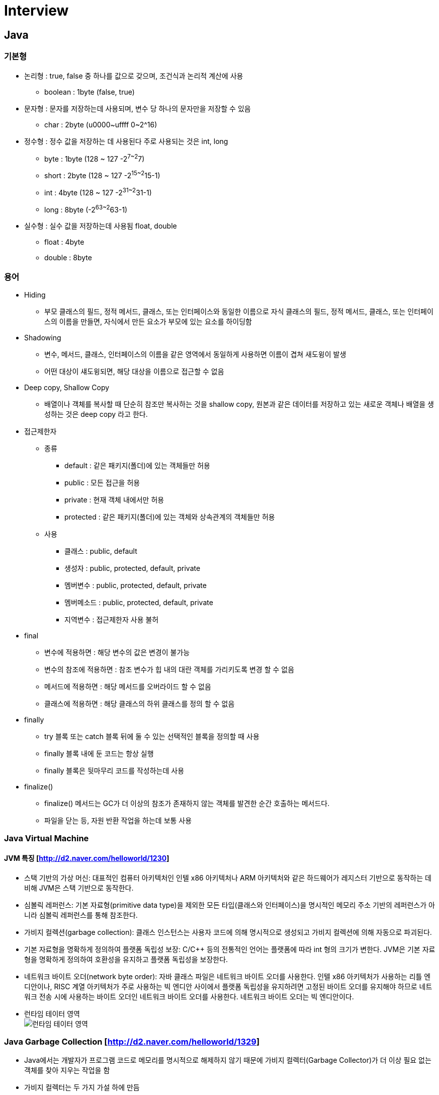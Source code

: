 = Interview
:source-language: java
:source-highlighter: pygments

== Java

=== 기본형
    * 논리형 : true, false 중 하나를 값으로 갖으며, 조건식과 논리적 계산에 사용
        ** boolean : 1byte (false, true)
    * 문자형 : 문자를 저장하는데 사용되며, 변수 당 하나의 문자만을 저장할 수 있음
        ** char : 2byte (u0000~uffff 0~2^16)
    * 정수형 : 정수 값을 저장하는 데 사용된다 주로 사용되는 것은 int, long
        ** byte : 1byte (128 ~ 127 -2^7~2^7)
        ** short : 2byte (128 ~ 127 -2^15~2^15-1)
        ** int : 4byte (128 ~ 127 -2^31~2^31-1)
        ** long : 8byte (-2^63~2^63-1)
    * 실수형 : 실수 값을 저장하는데 사용됨 float, double
        ** float : 4byte
        ** double : 8byte

=== 용어

* Hiding
** 부모 클래스의 필드, 정적 메서드, 클래스, 또는 인터페이스와 동일한 이름으로 자식 클래스의 필드, 정적 메서드, 클래스, 또는 인터페이스의 이름을 만들면, 자식에서 만든 요소가 부모에 있는 요소를 하이딩함

* Shadowing
** 변수, 메서드, 클래스, 인터페이스의 이름을 같은 영역에서 동일하게 사용하면 이름이 겹쳐 새도윙이 발생
** 어떤 대상이 섀도윙되면, 해당 대상을 이름으로 접근할 수 없음

* Deep copy, Shallow Copy
** 배열이나 객체를 복사할 때 단순히 참조만 복사하는 것을 shallow copy, 원본과 같은 데이터를 저장하고 있는 새로운 객체나 배열을 생성하는 것은 deep copy 라고 한다.

* 접근제한자

** 종류
*** default : 같은 패키지(폴더)에 있는 객체들만 허용
*** public : 모든 접근을 허용
*** private : 현재 객체 내에서만 허용
*** protected : 같은 패키지(폴더)에 있는 객체와 상속관계의 객체들만 허용

** 사용
*** 클래스 : public, default
*** 생성자 : public, protected, default, private
*** 멤버변수 : public, protected, default, private
*** 멤버메소드 : public, protected, default, private
*** 지역변수 : 접근제한자 사용 불허

* final
** 변수에 적용하면 : 해당 변수의 값은 변경이 불가능
** 변수의 참조에 적용하면 : 참조 변수가 힙 내의 대란 객체를 가리키도록 변경 할 수 없음
** 메서드에 적용하면 : 해당 메서드를 오버라이드 할 수 없음
** 클래스에 적용하면 : 해당 클래스의 하위 클래스를 정의 할 수 없음

* finally
** try 블록 또는 catch 블록 뒤에 둘 수 있는 선택적인 블록을 정의할 때 사용
** finally 블록 내에 둔 코드는 항상 실행
** finally 블록은 뒷마무리 코드를 작성하는데 사용

* finalize()
** finalize() 메서드는 GC가 더 이상의 참조가 존재하지 않는 객체를 발견한 순간 호출하는 메서드다.
** 파일을 닫는 등, 자원 반환 작업을 하는데 보통 사용

=== Java Virtual Machine
==== JVM 특징 [http://d2.naver.com/helloworld/1230]
* 스택 기반의 가상 머신: 대표적인 컴퓨터 아키텍처인 인텔 x86 아키텍처나 ARM 아키텍처와 같은 하드웨어가 레지스터 기반으로 동작하는 데 비해 JVM은 스택 기반으로 동작한다.
* 심볼릭 레퍼런스: 기본 자료형(primitive data type)을 제외한 모든 타입(클래스와 인터페이스)을 명시적인 메모리 주소 기반의 레퍼런스가 아니라 심볼릭 레퍼런스를 통해 참조한다.
* 가비지 컬렉션(garbage collection): 클래스 인스턴스는 사용자 코드에 의해 명시적으로 생성되고 가비지 컬렉션에 의해 자동으로 파괴된다.
* 기본 자료형을 명확하게 정의하여 플랫폼 독립성 보장: C/C++ 등의 전통적인 언어는 플랫폼에 따라 int 형의 크기가 변한다. JVM은 기본 자료형을 명확하게 정의하여 호환성을 유지하고 플랫폼 독립성을 보장한다.
* 네트워크 바이트 오더(network byte order): 자바 클래스 파일은 네트워크 바이트 오더를 사용한다.
인텔 x86 아키텍처가 사용하는 리틀 엔디안이나, RISC 계열 아키텍처가 주로 사용하는 빅 엔디안 사이에서 플랫폼 독립성을 유지하려면 고정된 바이트 오더를 유지해야 하므로 네트워크 전송 시에 사용하는 바이트 오더인 네트워크
바이트 오더를 사용한다. 네트워크 바이트 오더는 빅 엔디안이다.
* 런타임 테이터 영역 +
image:http://d2.naver.com/content/images/2015/06/helloworld-1230-4.png[런타임 테이터 영역]

=== Java Garbage Collection [http://d2.naver.com/helloworld/1329]
* Java에서는 개발자가 프로그램 코드로 메모리를 명시적으로 해제하지 않기 때문에 가비지 컬렉터(Garbage Collector)가 더 이상 필요 없는 객체를 찾아 지우는 작업을 함
* 가비지 컬렉터는 두 가지 가설 하에 만듬
** 대부분의 객체는 금방 접근 불가능 상태(unreachable)가 된다.
** 오래된 객체에서 젊은 객체로의 참조는 아주 적게 존재한다.
* HotSpot VM에서는 크게 2개로 물리적 공간을 나눔
** Young 영역(Yong Generation 영역): 새롭게 생성한 객체의 대부분이 여기에 위치한다. 대부분의 객체가 금방 접근 불가능 상태가 되기 때문에 매우 많은 객체가 Young 영역에 생성되었다가 사라진다. 이 영역에서 객체가 사라질때 Minor GC가 발생한다고 말한다.
** Old 영역(Old Generation 영역): 접근 불가능 상태로 되지 않아 Young 영역에서 살아남은 객체가 여기로 복사된다. 대부분 Young 영역보다 크게 할당하며, 크기가 큰 만큼 Young 영역보다 GC는 적게 발생한다. 이 영역에서 객체가 사라질 때 Major GC(혹은 Full GC)가 발생한다고 말한다.
** 영역 및 데이터 흐름도 +
image:http://d2.naver.com/content/images/2015/06/helloworld-1329-1.png[영역 및 데이터 흐름도]

==== 가비지 컬렉션 과정 - Generational Garbage Collection

=== Collection (Map)
* Collection

** List

**** ArrayList (List)
***** 내부 배열에 기반을 둔 리스트 구현
***** 리스트 요소에 대한 접근이 다른 리스트 기반 클래스보다 빠름
***** 요소가 삽입될 때 추가될 공간을 만들기 위해 객체를 이동시켜야 하고 삭제할 때는 삭제된 공간을 없애기 위해 요소들이 이동해야 하기 때문에 이동이 많아져 요소의 삽입과 삭제가 느림
***** 멀티쓰레드에 대한 동기화 안됨

**** Vector (List)
***** 멀티쓰레드에 대한 동기화

**** LinkedList (Queue, List)
***** 연결된 노드들을 기반으로 구현된 리스트
***** 리스트에 있는 요소를 접근하기 위해서는 링크를 통해 접근해야 하기 때문에 접근 속도가 느림
***** 노드에 대한 참조만을 변경하기 떄문에 삽입, 삭제 작업이 빠름

** Set

*** TreeSet (SortedSet, NavigableSet)
**** 트리 자료 구조를 기반으로 구현
**** 트리 자료 구조를 가지기 때문에 요소는 정렬된 저장
**** 요소에 접근하기 위해서는 반드시 링크를 통해야 하기 떄문에 접근 속도가 다른 Set 보다 느림

*** HashSet (Set)
**** 해쉬 테이블 자료 구조를 기반
**** 요소에 대한 정렬을 보장하지 않음
**** HashSet 은 TreeSet 보다 빠른 속도의 제공하며 null 참조가 저장되는 것을 허용

*** LinkedHasSet

*** EnumSet
**** 비트셋을 기반으로 구현
**** 저장되는 요소들은 열거형 Set 이 생성될 때 지정한 열거형에 포함되어 있는 상수
**** null 요소가 허용 안됨, null 요소를 저장하려고 하면 NullPointException

** Queue
*** 요소를 특정 순서로 지정하고 검색할 수 있는 컬렉션
*** AbstractQueue, ArrayBlockingQueue, ArrayDeque, ConcurrentLinkedDeque, ConcurrentLinkedQueue, DelayQueue, LinkedBlockingDeque, LinkedBlockingQueue,
*** LinkedList, LinkedTransferQueue, PriorityBlockingQueue, PriorityQueue, SynchronousQueue

** Deque
*** 큐의 머리와 꼬리 부분 모두에서 삽입과 제거를 할 수 있는 더블 앤드 큐
*** ArrayDeque, ConcurrentLinkedDeque, LinkedBlockingDeque, LinkedList

* Map

** HashMap
*** 해쉬 테이블 자료 구조를 기반으로 하는 맵 구현
*** null 키와 값을 가진 항목을 허용하는데 항목이 저장되는 순서는 보장 하지 않음

** HashTable

** LinkedHashMap
*** 기본적으로 HashMap을 상속받아 HashMap과 매우 흡사
*** Map에 있는 엔트리들의 연결 리스트를 유지되므로 입력한 순서대로 반복 가능

** TreeMap (SortedMap)
*** 이진검색트리의 형태로 키와 값의 쌍으로 이루어진 데이터를 저장
*** 검색과 정렬에 적합한 컬렉션

** Properties (HashTable)
*** (String, String) 형태로 저장하는 보다 단순화된 컬렉션

=== 멀티쓰레드
* Thread 란 : 시작점과 종료점을 가지는 일련된 하나의 작업 흐름
* Thread 동기화의 종류
** synchronized : 특정 메서드나 코드 블록을 한 번에 한 스레드만 사용하도록 보장
** volatile : 상호 배제성을 실현하지 않음, 어떤 스레드건 가장 최근에 기록된 값을 읽도록 보장
* 읽기 연산과 쓰기 연산에 전부 적용하지 않으면 동기화는 아무런 효과도 없음

==== 리플렉션
* 객체 리플렉션이란
** Java 클래스와 객체에 대한 정보를 프로그램 내에서 동적으로 알아낼수 있도록 하는 기능
* 리플렉션 작업
** 클래스 내부에서, 실행 시간에, 메서드와 필드에 대한 정보를 얻을 수 있음
** 어떤 클래스로부터 객체를 생성할 수 있음
** 객체 필드의 유요 범위가 어떻게 선언되어 있는냐에 관계없이, 그 필드에 대한 참조를 얻어내어 값을 가져오거나 설정
* 리플렉션 유용성
** 프로그램이 어떻게 동작하고 있는지에 대한 정보를 실행 시간에 관측하고 조정할 수 있도록 해줌
** 메서드나 생성자, 필드를 직접 접근할 수 있기 때문에 프로그램을 디버깅하거나 테스트 할 때 유용
** 호출할 메서드를 미리 알고 있지 않더라도 그 이름을 사용하여 호출할 수 있다

=== 버전별 변화
* 1.5
** Generic 도입,
** 향상된 for (foreach)
** Enum
** Static Import
** Metadata
** Autoboxing / Unboxing
** ThreadPool
** Annotation
* 1.6
** Garbage First
* 1.7
** 다이아몬드(<>) 지시자 형식 유추
** String in Switch Statements :  Java 6 까지의 버전에서는 Switch-case 문에서 case 조건으로 판단할수 잇는 데이터 형은 원시형 데이터
** Multi-Exception catch
** null 체크 방법 개선
** Bracket Notation for Collection
** 자동 자원 관리 (AutoCloseble)
** 숫자와 관련된 문자에 밑줄 표시
** Path를 이용한 처리 (NIO)
** Fork와 Join
* 1.8
** Lambda Expression
** Nashorn
** Annotation 보안
** OS Process Control
** Default Method Interface (default method, static method)
** Date API, Stream API, , Collection 에 Functional Programming
** 동시성 API 개선
** Permanent Generation 제거 (Metaspace)
* 1.9
** Modular System (Jigsaw)
** Java Shell
** Stream 메소드 추가
** System.in Static

== Spring

=== IoC(Inversion of Control) Container
* IoC 란 : 프로그래머가 작성한 프로그램이 재사용 라이브러리의 흐름 제어를 받게 되는 소프트웨어 디자인 패턴을 말한다.
* Bean : 스프링이 IoC 방식으로 관리하는 오브젝트
* Bean Factory : 스프링에서는 빈의 생성과 관계설정 같은 제어를 담당하는 IoC 오브젝트
* Application Context : Bean Factory 확장, 스프링이 제공하는 각종 부가 서비스를 추가 제공
=== DI
* DI 란 : 클래스 사이의 의존관계를 빈 설정 정보를 바탕으로 컨테이너가 자동적으로 연결해주는 것
* 종류
** 생성자를 이용한 의존성 주입
** Setter 메서드를 이용한 의존성 주입
** 초기화 인터페이스를 이용한 의존성 주입

=== Bean Scope
* Singleton 범위
* Prototype 범위

=== Spring MVC
* DispatcherServlet : 클라이언트의 요청을 전달받는다. 컨트롤러에게 클라이언트의 요청을 전달하고, 컨트롤러가 리턴한 결과값을 View 에 전달하여 알맞은 응답을 생성하도록 한다.
* HandlerMapping : 클라이언트의 요청 URL을 어떤 컨트롤러가 처리할지를 결정한다.
* HandlerAdapter : DispatcherServlet 의 처리 요청을 변환해서 컨트롤러에게 전달하고, 컨트롤러의 응답 결과를 DispatcherServlet 이 요구하는 형식으로 변환한다. 웹브라우저 캐시 등의 설정도 담당
* Controller : 클라이언트의 요청을 처리한 뒤 결과를 리턴한다. 응답 결과에서 보여줄 데이터를 모델에 담아 전달한다.
* ModelAndView : 컨트롤러의 처리 결과를 정보 및 뷰 선택에 필요한 정보를 담는다.
* ViewResolver : 컨트롤러의 처리 결과를 보여줄 뷰를 결정한다.
* View : 컨트롤러의 처리 결과를 화면을 생성한다. JSP나 Velocity 템플릿 파일 등을 이용해서 클라이언트에 응답 결과를 전송한다.

== Software Pattern

=== OOP
* 객체지향 프로그래밍 이란 캡슐화, 다형성, 상속을 이용하여 코드 재사용을 증가시키고, 유지보수를 감소시키는 장점을 얻기 위해서 객체들을 연결 시켜 프로그래밍 하는 것

* 객체
** 우리가 표현할 수 있는 실세계의 모든 사물들
** 데이터를 가지고 있음
** 행위의 집합을 가지고 있음
** 개체를 구분하는 아이덴티를 가지고 있음
** 객체마다 자신만의 책임이 있음

* 클래스
** 객체를 생성하는 청사진
** 객체의 상태를 저장하는데 사용될 속성을 정의
** 객체가 이해할 수 있는 메세지와 메세지에 응답하는 과정을 정의
** 각각의 메세지에 대해 메소드 method 라고 불리우는 프로시저를 만들고, 구현

* 메세지
** 오퍼레이션의 실행을 요청하는 것

* 추상화
** 사람이 객체를 인식할 때 객체의 중요 특징을 추출해 내는데, 이 과정을 "추상화"
** 클래스를 만들 때는 구현하고자 하는 객체의 명사적인 특징만 뽑아내는 것이 아니라 객체가 가지는 동사적인 특징까지도 모두 뽑아내는 추상화 작업이 필요
** 명사적인 특징을 뽑아내는 추상화 과정을 거쳐 멤버 변수가 탄생하고, 동사적인 특징을 뽑아내는 추상화 과정을 거쳐 멤버 함수가 탄생
** 추상화 과정에서 주의해야 할 것이 있는데, 추상화 작업 시 앞으로의 확장성을 많이 고려해서 작업

* 캡슐화
** Don't Tell Ask 데이터를 물어보지 않고, 기능을 실행해 달라고 말하라
*** 데미테르의 법칙
**** 메서드에서 생성한 객체의 메서드만 호출
**** 파라미터로 받은 객체의 메서드만 호출
**** 필드로 참조하는 객체의 메서드만 호출
** 멤버변수와 멤버함수를 모두 묶어서 하나의 단위 (클래스, 객체)로 만드는 일련의 작업
** 클래스의 내부가 바뀌어도 클래스를 참조하는 다른 클래스나 함수는 변경할 필요가 없음
** 외부에서 직접 접근을 하면 안되고 오로지 함수를 통해서만 접근
** 객체는 속성과 메소드로 만들짐 , 일부 속성과 메소드는 객체의 외부에서 접근 (interface) ,다른 속성,메소드는 객체 자신만의 사적인 용도로 예약되어 있고 이것을 구현 implement

* 다형성
** "같은 이름을 가겼으나, 다른 행동을 하는 것"
** 캡슐화, 상속과 함께 작동해서 객체-지향 프로그램의 흐름 제어 flow of control 를 단순화
** 예) "열다"의 경우 "문을 열다", "지갑을 열다", "지퍼를 열다", "파일을 열다" 이름은 같지만 상황에 따란 하는 여는 행동이 완전히 다른다는 것
** 객체 내에서 다형성이 발생 (미닫이 여닫이, Overload)
** 하나의 클래스 내부에 같은 이름을 가진 멤버 함수들이 존재하는 경우와 조상 클래스와 자손 클래스가 같은 이름을 가진 멤버 함수들을 가지는 경우 (Overloading, Overriding)
*** Overloading
**** 클래스의 메서드끼리 이름은 같은데 매개변수가 다르며 메서드 오버로딩이 일어남
**** 메서드를 호출할 때 어떤 메서드를 사용하지는 컴파일 할 때 결정
*** Overriding
**** 자식 클래스에 있는 인스턴스 메서드가 부모 클래스의 접근 가능한 메서드와 동일한 이름과 매개변수를 가지면 오버라이딩 함
**** 오버라이딩 되면 동적 디스패치가 가능해짐
**** 오버라이딩은 객체 지향 프로그램밍의 가장 핵심이 되는 기능

* 상속
** 조상 객체 생성기(클래스)의 모든 것이 후손 객체 생성기(클래스)에게 전달되는 것
** 코드의 재사용 보다 계층구조를 표현 하는 것 (IS-A 명확 할 때)

* 재사용
** 상속보단 조립
** 상속을 사용하면 상위 클래스에 구현된 기능을 그대로 재사용할 수 있기 때문에, 상속을 사용하면 재사용을 쉽게 할 수 있는 것은 분명 (문제가 많음)
*** 상위클래스 변경이 어려움, 클래스의 불필요한 증가, 상속의 오사용
*** 인터페이스르 재사용
**** 인터페이스를 사용하는 코드는 재사용 가능 (재사용)
***** 인터페이스 구현체 A가 있음 새로운 구현체 B 가 생기드라도 인터페이스를 사용하던 코드 로직(비즈니스)는 그대로 사용
**** 인터페이스 사용 시 변경이 안될는 일 없음, 테스트 하기 쉽다, 부가적인 기능 추가 수월

=== 추상클래스와 인터페이스의 차이
* 추상 클래스와 인터페이스는 상속받는 클래스 혹은 인터페이스 안에 있는 추상 메소드를 구현하도록 강제한다.

=== AOP
* 횡단 관심사의 모듈화, 분리 (애플리케이션의 여러 부분에 영향을 주는 기능)
** 횡단 관심사 : 한 애플리케이션의 야러 부분에 걸쳐 있는 기능을 가리켜 횡단 관심사
** 예) 보안은 하나의 애플리케이션내에서도 여러 객체 메소드의 보안 규칙에 영향을 미치는 횡단 관심사
* 어드바이스 : 애스펙트가 해야 할 작업, 무엇을 언제 할지 결정
* before, after, after-returing, after-throwing, around
* 조인 포인트 : 어드바이스를 적용할 수 있는 곳, 즉 조인 포인트는 애플리케이션 실행에 애스펙트를 끼워 넣을 수 있는 지점
* 포인트커트 : 애스펙트가 어드바이스할 조인 포인트, 한 애스펙트가 전체 애플리케이션의 모든 조인 포인트를 다 어드바이스 할 수는 없는 노릇
* 애스펙트 : 어드바이스 + 포인트커트 ((언제, 무엇), (어디서))
* 인트로덕션 : 기존 클래스에 코드를 변경 없이도 새 메소드나 멤버 변수를 추가 하는 기능
* 위빙 : 타킷 객체에 애스펙트를 적용해서 새로운 프록시 객체를 생성하는 절차
** compile time, classload time, runtime

=== SOLID
* Single Responsibility Principle : 단일책임의 원칙
** Single Responsibility Principle 란 클래스는 하나의 책임을 가져야하며 그 책임에 대한 이유로 변경되어야 한다.
** 책임 : '변경을 위한 이유', 한 클래스를 변경하기 위한 한 가지 이상의 이유를 생각할 수 있다면, 그 클래스는 한 가지 이상의 책임을 맡고 있는 것
** 예시
[source,java, indent=0]
class Student {
  // 회사에서 일을 합니다.
  public void work() {
    ......
  }
  // 학교에서 공부를 합니다.
  public void study() {
    ......
  }
}

* Open Close Principle : 개방폐쇄의 원칙
** 소프트웨어 개체(클래스, 모듈, 함수 등)는 확장에 대해 열려 있어야 하고, 수정에 대해서는 닫혀 있어야 한다.

* The Liskov Substitution Principle : 리스코브 치환의 원칙
** 서브 타입은 그것의 기반 타입으로 치환 가능해야 한다.

* Interface Segregation Principle : 인터페이스 분리의 원칙
** 클라이언트가 자신이 사용하지 않는 메소드에 의존하도록 강제되어서는 안 된다.

* Dependency Inversion Principle : 의존성역전의 원칙
** 상위 수준의 모듈은 하위 수준의 모둘에 의존해서는 안된다. 둘 모두 추상화에 의존해야 한다.
** 추상화는 구체적으로 사항에 의존해서는 안 된다. 구체적인 사항은 추상화에 의존해야 한다.

=== 디자인패턴

== 알고리즘 & 자료구조

=== 알고리즘이란?
* 주어진 문제를 해결하기 위한 방법을 추상화하여 일련의 단계적 절차를 논리적으로 기술해놓은 명세서
* 용어
** 동적계획법 : 동적 계획법의 원리는 매우 간단하다. 일반적으로 주어진 문제를 풀기 위해서,
문제를 여러 개의 하위 문제(subproblem)로 나누어 푼 다음,
그것을 결합하여 최종적인 목적에 도달하는 것이다. 각 하위 문제의 해결을 계산한 뒤,
그 해결책을 저장하여 후에 같은 하위 문제가 나왔을 경우 그것을 간단하게 해결할 수 있다.
이러한 방법으로 동적 계획법은 계산 횟수를 줄일 수 있다.
특히 이 방법은 하위 문제의 수가 기하급수적으로 증가할 때 유용하다.

=== 자료구조란?
 * 자료를 효율적으로 표현하고 저장, 처리하기 위해 정리하는 것
 * 컴퓨터에서 사용할 자료를 더 효율적으로 저장하고 처리하기 위해서 자료의 특성과 사용 용도에 따라 분류하고 정리하는 것, 즉 구조화하는 것

=== 선형 리스트

=== 큐

=== 스택

=== 해시 테이블

=== ETC
* AVL-TREE
* Red-Black Tree

== 운영체제
=== 프로세스
=== 스레드
=== 메모리

== 네트워크
=== TCP
* TCP 3-WAY HAND SHAKING
** TCP/IP 프로토콜을 이용해서 통신을 하는 응용프로그램이 데이터를 전송하기 전에 먼저 정확한 전송을 보장하기 위해 상대방 컴퓨터와 사전에 세션을 수립하는 과정을 의미
** 양쪽 모두 데이타를 전송할 준비가 되었다는 것을 보장하고, 실제로 데이타 전달이 시작하기전에 한쪽이 다른 쪽이 준비되었다는 것을 알수 있도록 함
** 양쪽 모두 상대편에 대한 초기 순차일련변호를 얻을 수 있도록 함
** 과정
*** A클라이언트는 B서버에 접속을 요청하는 SYN 패킷을 보낸다. 이때 A클라이언트는 SYN 을 보내고 SYN/ACK 응답을 기다리는SYN_SENT 상태가 되는 것이다.
*** B서버는 SYN요청을 받고 A클라이언트에게 요청을 수락한다는 ACK 와 SYN flag 가 설정된 패킷을 발송하고 A가 다시 ACK으로 응답하기를 기다린다. 이때 B서버는 SYN_RECEIVED 상태가 된다.
*** A클라이언트는 B서버에게 ACK을 보내고 이후로부터는 연결이 이루어지고 데이터가 오가게 되는것이다. 이때의 B서버 상태가 ESTABLISHED 이다.

=== Http
* Method
** GET
*** idempotent
*** 서버에게 리소스를 달라고 요청하기 위해 쓰임
*** HTTP/1.1은 서버가 이 메서드를 구현할 것을 요구
** HEAD
*** 정확히 GET 처러 행동하지만, 서버는 응답으로 헤더만을 돌려줌 (엔터티 본문 X)
*** 리소스를 가져오지 않고도 그에 대해 무엇인가를 알아낼 수 있다.
*** 응답의 상태 코드를 통해, 개체가 존재하는지 확인할 수 있다.
*** 헤더를 확인하여 리소스가 변경되었는지 검사할 수 있다.
** PUT
*** 서버에서 문서를 씀
*** 웹페이지를 만들고 웹 서버에 직접 게시할 수 있도록 해줌
*** 서버가 요청의 본문을 가지고 요청 URL의 이름대로 새 문서를 만들거나, 이미 URL이 존재한다면 본문을 사용해서 교체하는 것
*** 콘텐츠를 변경할 수 있게 해주기 떄문에, 많은 웹 서버가 PUT을 수행하기 전에 사용자에게 비밀번호를 입력해서 로그인을 하도록 요구
** POST
*** non-idempotent
*** 서버에 입력 데이터를 전송하기 위해서 설계
** TRACE
*** 클라이언트에게 자신의 요청이 서버에 도달했을 때 어떻게 보이게 되는지 알려줌
** OPTION
*** 웹 서버에게 여려 가지 종류의 지원 범위에 대해서 물어봄
** DELETE
*** 서버에게 요청 URL로 지정한 리소스를 삭제할 것을 요청
* Restful API
** Representational State Transfer 라는 용어의 약자로서 2000년도에 로이 필딩 (Roy Fielding)의 박사학위 논문에서 최초로 소개
** REST는 요소로는 크게 리소스,메서드,메세지 3가지 요소로 구성

== Q&A

=== Q1 : 쓰레드와 프로세스의 차이는?
* A1 : 프로세스와 쓰레드는 서로 관계가 있으나 기본적으로는 다르다.

Q2 : DB
A1 :

Q3 : MSA 에서 Distributed Transaction
A3 :

Q4 : 1000 * 1000 셀에 한가지 셀에 1000가지 색이 들어 갈때 필요한 메모리의 양
A4 : 한셀에 1000가지 색이 들어간다면 한셀에 필요한 비트수는 2^10 = 1024 로 유도하며 품

Q5 : 문자열로 된 숫자 Int 변환
A5 :
[source,java, indent=0]
public static int StringToInt(String str) {
		int i = 0, num = 0, sign = 1;
		char[] c = str.toCharArray();

		if (c[i] == '-') {
			i++;
			sign = -1;
		}

		while (i < c.length) {
			num *= 10;
			num += c[i] - '0';
			i++;
		}

		return num * sign;
	}

Q6 : 0 ~ 1000의 숫자중 중복 가능하게 1000개의 숫자를 뽑았을때, 이들 중 중간값
A6 : 카운팅 소트, 1000개의 변수를 갖는 배열, 숫자 값을 인덱스 , 해당 숫자가 나올떄마다 해당 변수의 값을 증가, 갯수를 앞에서부터 더해 500 이상, 지점의 인덱스

Q8 : Multi Thread가 고려된 Singleton 구현

Q9 : 사용해본 DBMS 들의 장담점을 설명해보라
A9 :

Q10 : 클래스와 객체의 차이
A10 :


=== 빅오표기볍 (시간, 공간)